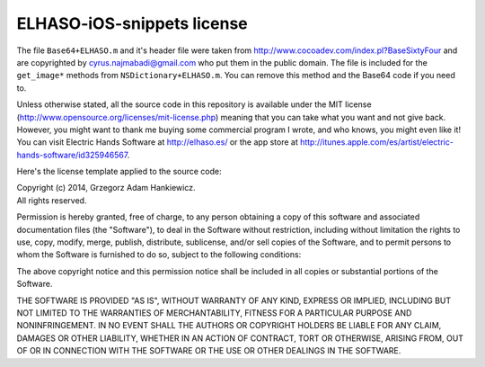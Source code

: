 ===========================
ELHASO-iOS-snippets license
===========================

The file ``Base64+ELHASO.m`` and it's header file were taken from
http://www.cocoadev.com/index.pl?BaseSixtyFour and are copyrighted by
cyrus.najmabadi@gmail.com who put them in the public domain. The file is
included for the ``get_image*`` methods from ``NSDictionary+ELHASO.m``. You can
remove this method and the Base64 code if you need to.

Unless otherwise stated, all the source code in this repository is available
under the MIT license (http://www.opensource.org/licenses/mit-license.php)
meaning that you can take what you want and not give back. However, you might
want to thank me buying some commercial program I wrote, and who knows, you
might even like it! You can visit Electric Hands Software at http://elhaso.es/
or the app store at
http://itunes.apple.com/es/artist/electric-hands-software/id325946567.

Here's the license template applied to the source code:

| Copyright (c) 2014, Grzegorz Adam Hankiewicz.
| All rights reserved.

Permission is hereby granted, free of charge, to any person obtaining a copy of
this software and associated documentation files (the "Software"), to deal in
the Software without restriction, including without limitation the rights to
use, copy, modify, merge, publish, distribute, sublicense, and/or sell copies
of the Software, and to permit persons to whom the Software is furnished to do
so, subject to the following conditions:

The above copyright notice and this permission notice shall be included in all
copies or substantial portions of the Software.

THE SOFTWARE IS PROVIDED "AS IS", WITHOUT WARRANTY OF ANY KIND, EXPRESS OR
IMPLIED, INCLUDING BUT NOT LIMITED TO THE WARRANTIES OF MERCHANTABILITY,
FITNESS FOR A PARTICULAR PURPOSE AND NONINFRINGEMENT. IN NO EVENT SHALL THE
AUTHORS OR COPYRIGHT HOLDERS BE LIABLE FOR ANY CLAIM, DAMAGES OR OTHER
LIABILITY, WHETHER IN AN ACTION OF CONTRACT, TORT OR OTHERWISE, ARISING FROM,
OUT OF OR IN CONNECTION WITH THE SOFTWARE OR THE USE OR OTHER DEALINGS IN THE
SOFTWARE.
